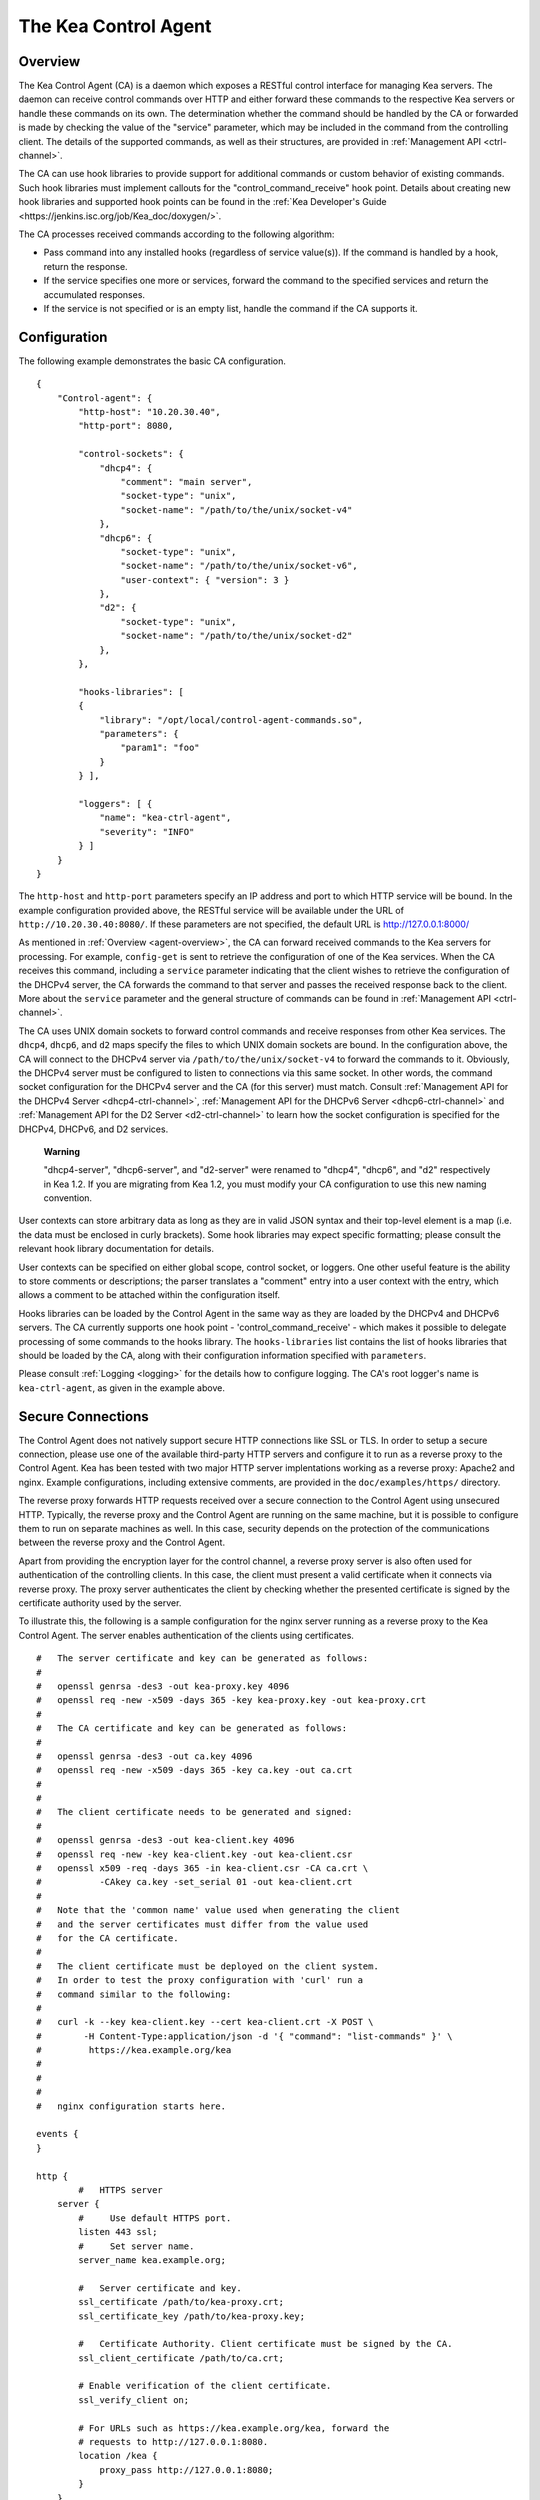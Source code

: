 .. _kea-ctrl-agent:

*********************
The Kea Control Agent
*********************

.. _agent-overview:

Overview
========

The Kea Control Agent (CA) is a daemon which exposes a RESTful control
interface for managing Kea servers. The daemon can receive control
commands over HTTP and either forward these commands to the respective
Kea servers or handle these commands on its own. The determination
whether the command should be handled by the CA or forwarded is made by
checking the value of the "service" parameter, which may be included in
the command from the controlling client. The details of the supported
commands, as well as their structures, are provided in
:ref:`Management API <ctrl-channel>`.

The CA can use hook libraries to provide support for additional commands
or custom behavior of existing commands. Such hook libraries must
implement callouts for the "control_command_receive" hook point. Details
about creating new hook libraries and supported hook points can be found
in the :ref:`Kea Developer's
Guide <https://jenkins.isc.org/job/Kea_doc/doxygen/>`.

The CA processes received commands according to the following algorithm:

-  Pass command into any installed hooks (regardless of service
   value(s)). If the command is handled by a hook, return the response.

-  If the service specifies one more or services, forward the command to
   the specified services and return the accumulated responses.

-  If the service is not specified or is an empty list, handle the
   command if the CA supports it.

.. _agent-configuration:

Configuration
=============

The following example demonstrates the basic CA configuration.

::

   {
       "Control-agent": {
           "http-host": "10.20.30.40",
           "http-port": 8080,

           "control-sockets": {
               "dhcp4": {
                   "comment": "main server",
                   "socket-type": "unix",
                   "socket-name": "/path/to/the/unix/socket-v4"
               },
               "dhcp6": {
                   "socket-type": "unix",
                   "socket-name": "/path/to/the/unix/socket-v6",
                   "user-context": { "version": 3 }
               },
               "d2": {
                   "socket-type": "unix",
                   "socket-name": "/path/to/the/unix/socket-d2"
               },
           },

           "hooks-libraries": [
           {
               "library": "/opt/local/control-agent-commands.so",
               "parameters": {
                   "param1": "foo"
               }
           } ],

           "loggers": [ {
               "name": "kea-ctrl-agent",
               "severity": "INFO"
           } ]
       }
   }

The ``http-host`` and ``http-port`` parameters specify an IP address and
port to which HTTP service will be bound. In the example configuration
provided above, the RESTful service will be available under the URL of
``http://10.20.30.40:8080/``. If these parameters are not specified, the
default URL is http://127.0.0.1:8000/

As mentioned in :ref:`Overview <agent-overview>`, the CA can forward
received commands to the Kea servers for processing. For example,
``config-get`` is sent to retrieve the configuration of one of the Kea
services. When the CA receives this command, including a ``service``
parameter indicating that the client wishes to retrieve the
configuration of the DHCPv4 server, the CA forwards the command to that
server and passes the received response back to the client. More about
the ``service`` parameter and the general structure of commands can be
found in :ref:`Management API <ctrl-channel>`.

The CA uses UNIX domain sockets to forward control commands and receive
responses from other Kea services. The ``dhcp4``, ``dhcp6``, and ``d2``
maps specify the files to which UNIX domain sockets are bound. In the
configuration above, the CA will connect to the DHCPv4 server via
``/path/to/the/unix/socket-v4`` to forward the commands to it.
Obviously, the DHCPv4 server must be configured to listen to connections
via this same socket. In other words, the command socket configuration
for the DHCPv4 server and the CA (for this server) must match. Consult
:ref:`Management API for the DHCPv4 Server <dhcp4-ctrl-channel>`, :ref:`Management API for the DHCPv6 Server <dhcp6-ctrl-channel>` and
:ref:`Management API for the D2 Server <d2-ctrl-channel>` to learn how the socket configuration is
specified for the DHCPv4, DHCPv6, and D2 services.

   **Warning**

   "dhcp4-server", "dhcp6-server", and "d2-server" were renamed to
   "dhcp4", "dhcp6", and "d2" respectively in Kea 1.2. If you are
   migrating from Kea 1.2, you must modify your CA configuration to use
   this new naming convention.

User contexts can store arbitrary data as long as they are in valid JSON
syntax and their top-level element is a map (i.e. the data must be
enclosed in curly brackets). Some hook libraries may expect specific
formatting; please consult the relevant hook library documentation for
details.

User contexts can be specified on either global scope, control socket,
or loggers. One other useful feature is the ability to store comments or
descriptions; the parser translates a "comment" entry into a user
context with the entry, which allows a comment to be attached within the
configuration itself.

Hooks libraries can be loaded by the Control Agent in the same way as
they are loaded by the DHCPv4 and DHCPv6 servers. The CA currently
supports one hook point - 'control_command_receive' - which makes it
possible to delegate processing of some commands to the hooks library.
The ``hooks-libraries`` list contains the list of hooks libraries that
should be loaded by the CA, along with their configuration information
specified with ``parameters``.

Please consult :ref:`Logging <logging>` for the details how to configure
logging. The CA's root logger's name is ``kea-ctrl-agent``, as given in
the example above.

.. _agent-secure-connection:

Secure Connections
==================

The Control Agent does not natively support secure HTTP connections like
SSL or TLS. In order to setup a secure connection, please use one of the
available third-party HTTP servers and configure it to run as a reverse
proxy to the Control Agent. Kea has been tested with two major HTTP
server implentations working as a reverse proxy: Apache2 and nginx.
Example configurations, including extensive comments, are provided in
the ``doc/examples/https/`` directory.

The reverse proxy forwards HTTP requests received over a secure
connection to the Control Agent using unsecured HTTP. Typically, the
reverse proxy and the Control Agent are running on the same machine, but
it is possible to configure them to run on separate machines as well. In
this case, security depends on the protection of the communications
between the reverse proxy and the Control Agent.

Apart from providing the encryption layer for the control channel, a
reverse proxy server is also often used for authentication of the
controlling clients. In this case, the client must present a valid
certificate when it connects via reverse proxy. The proxy server
authenticates the client by checking whether the presented certificate
is signed by the certificate authority used by the server.

To illustrate this, the following is a sample configuration for the
nginx server running as a reverse proxy to the Kea Control Agent. The
server enables authentication of the clients using certificates.

::

   #   The server certificate and key can be generated as follows:
   #
   #   openssl genrsa -des3 -out kea-proxy.key 4096
   #   openssl req -new -x509 -days 365 -key kea-proxy.key -out kea-proxy.crt
   #
   #   The CA certificate and key can be generated as follows:
   #
   #   openssl genrsa -des3 -out ca.key 4096
   #   openssl req -new -x509 -days 365 -key ca.key -out ca.crt
   #
   #
   #   The client certificate needs to be generated and signed:
   #
   #   openssl genrsa -des3 -out kea-client.key 4096
   #   openssl req -new -key kea-client.key -out kea-client.csr
   #   openssl x509 -req -days 365 -in kea-client.csr -CA ca.crt \
   #           -CAkey ca.key -set_serial 01 -out kea-client.crt
   #
   #   Note that the 'common name' value used when generating the client
   #   and the server certificates must differ from the value used
   #   for the CA certificate.
   #
   #   The client certificate must be deployed on the client system.
   #   In order to test the proxy configuration with 'curl' run a
   #   command similar to the following:
   #
   #   curl -k --key kea-client.key --cert kea-client.crt -X POST \
   #        -H Content-Type:application/json -d '{ "command": "list-commands" }' \
   #         https://kea.example.org/kea
   #
   #
   #
   #   nginx configuration starts here.

   events {
   }

   http {
           #   HTTPS server
       server {
           #     Use default HTTPS port.
           listen 443 ssl;
           #     Set server name.
           server_name kea.example.org;

           #   Server certificate and key.
           ssl_certificate /path/to/kea-proxy.crt;
           ssl_certificate_key /path/to/kea-proxy.key;

           #   Certificate Authority. Client certificate must be signed by the CA.
           ssl_client_certificate /path/to/ca.crt;

           # Enable verification of the client certificate.
           ssl_verify_client on;

           # For URLs such as https://kea.example.org/kea, forward the
           # requests to http://127.0.0.1:8080.
           location /kea {
               proxy_pass http://127.0.0.1:8080;
           }
       }
   }

..

   **Note**

   Note that the configuration snippet provided above is for testing
   purposes only. It should be modified according to the security
   policies and best practices of your organization.

When you use an HTTP client without TLS support as ``kea-shell``, you
can use an HTTP/HTTPS translator such as stunnel in client mode. A
sample configuration is provided in the ``doc/examples/https/shell/``
directory.

.. _agent-launch:

Starting the Control Agent
==========================

The CA is started by running its binary and specifying the configuration
file it should use. For example:

::

   $ ./kea-ctrl-agent -c /usr/local/etc/kea/kea-ctrl-agent.conf

It can be started by keactrl as well (see :ref:`Managing Kea with keactrl <keactrl>`).

.. _agent-clients:

Connecting to the Control Agent
===============================

For an example of a tool that can take advantage of the RESTful API, see
:ref:`The Kea Shell <kea-shell>`.
